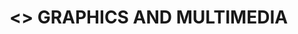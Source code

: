 * <<<703>>> GRAPHICS AND MULTIMEDIA
:properties:
:author: Ms. S. Lakshmi Priya and Mr. N. Sujaudeen
:date: 13-11-18
:end:

* CO PO MAPPING :noexport:
#+NAME: co-po-mapping
|                |    | PO1 | PO2 | PO3 | PO4 | PO5 | PO6 | PO7 | PO8 | PO9 | PO10 | PO11 | PO12 | PSO1 | PSO2 | PSO3 |
|                |    |  K3 |  K6 |  K6 |  K6 |  K6 |   - |   - |   - |   - |    - |    - |    - |   K5 |   K6 |   K6 |
| CO1            | K3 |   3 |   2 |     |     |     |     |     |     |     |      |      |      |    2 |      |      |
| CO2            | K3 |   3 |   2 |     |     |     |     |     |     |     |      |      |      |    2 |      |      |
| CO3            | K3 |   3 |   2 |     |     |     |     |     |     |     |      |      |      |    2 |      |      |
| CO4            | K2 |   2 |   1 |     |     |     |     |     |     |     |      |      |      |    1 |      |      |
| CO5            | K2 |   2 |   1 |     |     |   1 |     |     |     |     |      |      |      |    1 |      |      |
| Score          |    |  13 |   8 |     |     |   1 |     |     |     |     |      |      |      |    8 |      |      |
| Course Mapping |    |   3 |   2 |     |     |   1 |     |     |     |     |      |      |      |    2 |      |      |

#+begin_comment
1. Unit IV & V differ from AU2017. 
2. Unit I - Moved Topics on "Illumination and color Models" to Unit IV.Random and Raster scan systems are added as introductory topics.
   Unit III - B splines is removed as under spline representaions topic, Bezier curve is already given. Visible surface detection methods removed.
   Unit IV - Instead of Multimedia introduction, changed to Illumination models and added Animation. 
   Unit V - Has 3 1/2 important chapters from prescribed textbook as opposed to 8 chapters given as Unit 4 and 5 in AU2017 .
3. Not Applicable
4. Five Course outcomes specified and aligned with units
5. For Lab, suggestive experiments are clearly defined.
#+end_comment

#+startup: showall

{{{credits}}}
| L | T | P | C |
| 3 | 0 | 0 | 3 |

** COURSE OBJECTIVES
- To gain knowledge on different display devices and its working principles
- To understand the 2D and 3D dimensional graphics representation and object transformations
- To understand illumination principles and color models used in output devices
- To understand basic concepts of multimedia
- To explore Blender graphics tool and design animations.


{{{unit}}}
|UNIT I | DISPLAY SYSTEMS AND OUTPUT PRIMITIVES | 8 |
Introduction to computer graphics -- Applications; Overview of
graphics systems: Video display devices -- Raster scan systems --
Random scan systems; Output primitives: Points and lines -- Loading the
frame buffer -- Line drawing algorithms: DDA and Bresenham's line
drawing algorithms -- Circle and ellipse generating algorithms -- Pixel
addressing and object geometry.

{{{unit}}}
|UNIT II | TWO DIMENSIONAL GRAPHICS | 9 |
Two dimensional geometric transformations: Basic transformations --
Matrix representations and homogeneous coordinates -- Composite
transformations; Two dimensional viewing: Viewing pipeline -- viewing
coordinate reference frame -- Window to viewport coordinate
transformation -- Clipping operations: Point and text clipping -- Line
and polygon clipping algorithms.

{{{unit}}}
|UNIT III | THREE DIMENSIONAL GRAPHICS | 10 |
Three dimensional concepts; Three dimensional object representations:
Polygon surfaces -- Polygon tables -- Plane equations -- Polygon
meshes -- Curved lines and surfaces -- Quadratic surfaces-- Blobby
objects -- Spline representations -- Bezier curves and surfaces; Three
Dimensional Geometric and Modeling Transformations: Translation --
Rotation -- Scaling -- Composite transformations; Three Dimensional
Viewing: Viewing pipeline -- Viewing coordinates -- Projections --
View volumes -- Clipping.

{{{unit}}}
|UNIT IV | ILLUMINATION MODELS AND ANIMATION | 8 |
Light sources -- Basic illumination models: Ambient, Diffuse, Specular
Components of the Phong model; Color Models: Properties of light --
Standard primaries and chromaticity diagram -- RGB, YIQ, CMY, HSV and
HLS color models; Computer Animation: Design of animation sequences --
Keyframe systems -- Motion specifications.

{{{unit}}}
|UNIT V | MULTIMEDIA | 10 |
Multimedia Systems Design: Multimedia elements -- Multimedia
applications -- Multimedia systems architecture -- Defining objects for
multimedia systems -- Multimedia data interface standards; Compression
and decompression; Data and File Format Standards; Hypermedia
Messaging; Case Study -- Blender Graphics: Fundamentals -- Drawing
Basic Shapes -- Modelling -- Shading & textures.

\hfill *Total Periods: 45*

** COURSE OUTCOMES
After the completion of this course, students will be able to: 
 - Apply the algorithms to manipulate output primitives such as line,
   circle, ellipse (K3)
 - Demonstrate transformations, representations and clipping on 2D
   objects and map window to viewport transformations (K3)
 - Apply three Dimensional concepts like representations, geometric
   transformations, and projections (K3)
 - Understand the working of different illumination and color models
   used to render an animation scene (K2)
 - Understand different types of multimedia file formats, compression
   techniques and design basic 3D Scenes using Blender (K2).

** TEXT BOOKS
1. Donald Hearn, Pauline Baker M, ``Computer Graphics'', Prentice
   Hall, New Delhi, 2007. 
2. Andleigh P K, Kiran Thakrar, ``Multimedia Systems and
   Design'', PHI, 2003. 

** REFERENCES
1. Foley, Vandam, Feiner, Hughes, ``Computer Graphics: Principles
   and Practice'', 2nd Edition, Pearson Education, 2003.
2. Jeffrey McConnell, ``Computer Graphics: Theory into Practice'',
   Jones and Bartlett Publishers, 2006.
3. Hill F S Jr, ``Computer Graphics'', Maxwell Macmillan, 1990.
4. Peter Shirley, Michael Ashikhmin, Michael Gleicher, Stephen R
   Marschner, Erik Reinhard, KelvinSung, AK Peters, ``Fundamentals
   of Computer Graphics'',CRC Press, 2010.
5. https://www.blender.org/support/tutorials/
